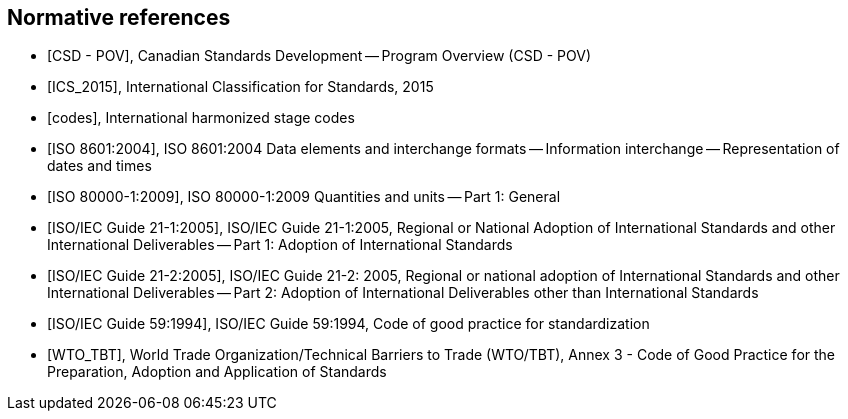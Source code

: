 
[bibliography]
== Normative references

* [[[csd_pov,CSD - POV]]], Canadian Standards Development -- Program Overview (CSD - POV)

* [[[ICS_2015,ICS_2015]]], International Classification for Standards, 2015

* [[[codes,codes]]], International harmonized stage codes

* [[[ISO_8601_2004,ISO 8601:2004]]], ISO 8601:2004 Data elements and interchange formats -- Information interchange -- Representation of dates and times

* [[[ISO_80000-1_2009,ISO 80000-1:2009]]], ISO 80000-1:2009 Quantities and units -- Part 1: General

* [[[ISO_IEC_Guide_21-1_2005,ISO/IEC Guide 21-1:2005]]], ISO/IEC Guide 21-1:2005, Regional or National Adoption of International Standards and other International Deliverables -- Part 1: Adoption of International Standards

* [[[ISO_IEC_Guide_21-2_2005,ISO/IEC Guide 21-2:2005]]], ISO/IEC Guide 21-2: 2005, Regional or national adoption of International Standards and other International Deliverables -- Part 2: Adoption of International Deliverables other than International Standards

* [[[ISO_IEC_Guide_59_1994,ISO/IEC Guide 59:1994]]], ISO/IEC Guide 59:1994, Code of good practice for standardization

* [[[WTO_TBT,WTO_TBT]]], World Trade Organization/Technical Barriers to Trade (WTO/TBT), Annex 3 - Code of Good Practice for the Preparation, Adoption and Application of Standards
